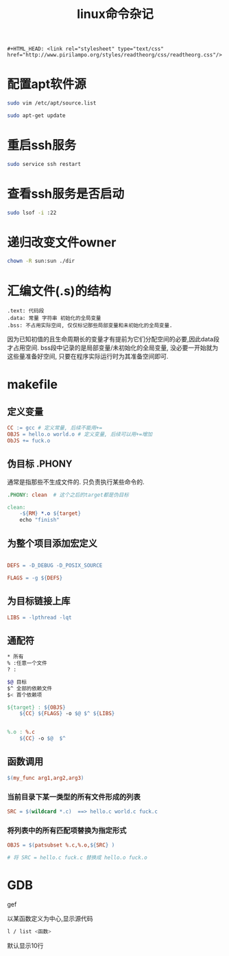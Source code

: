 #+TITLE: linux命令杂记
#+OPTIONS: toc:t num:t

#+HTML_HEAD: <link rel="stylesheet" type="text/css" href="./myorg.css"/>

#+begin_src 
#+HTML_HEAD: <link rel="stylesheet" type="text/css" href="http://www.pirilampo.org/styles/readtheorg/css/readtheorg.css"/>
#+end_src


* 配置apt软件源


#+begin_src bash
sudo vim /etc/apt/source.list

sudo apt-get update
#+end_src





* 重启ssh服务



#+begin_src bash
sudo service ssh restart
#+end_src






* 查看ssh服务是否启动

#+begin_src bash
sudo lsof -i :22 
#+end_src





* 递归改变文件owner 

#+begin_src bash
chown -R sun:sun ./dir
#+end_src




* 汇编文件(.s)的结构

#+begin_src 
.text: 代码段
.data: 常量 字符串 初始化的全局变量
.bss: 不占用实际空间, 仅仅标记那些局部变量和未初始化的全局变量.
#+end_src


因为已知初值的且生命周期长的变量才有提前为它们分配空间的必要,因此data段才占用空间. bss段中记录的是局部变量/未初始化的全局变量, 没必要一开始就为这些量准备好空间, 只要在程序实际运行时为其准备空间即可. 







* makefile

** 定义变量


#+begin_src makefile
CC := gcc # 定义常量, 后续不能用+=
OBJS = hello.o world.o # 定义变量, 后续可以用+=增加
ObJS += fuck.o  
#+end_src





** 伪目标 .PHONY

通常是指那些不生成文件的. 只负责执行某些命令的.


#+begin_src makefile
.PHONY: clean  # 这个之后的target都是伪目标

clean: 
	-${RM} *.o ${target}
	echo "finish"

#+end_src






** 为整个项目添加宏定义

#+begin_src makefile

DEFS = -D_DEBUG -D_POSIX_SOURCE

FLAGS = -g ${DEFS}

#+end_src






** 为目标链接上库



#+begin_src makefile
LIBS = -lpthread -lqt

#+end_src






** 通配符

#+begin_src bash 
 * 所有
 % :任意一个文件
 ? :
#+end_src




#+begin_src bash
$@ 目标
$^ 全部的依赖文件
$< 首个依赖项 
#+end_src





#+begin_src makefile
${target} : ${OBJS}
	${CC} ${FLAGS} -o $@ $^ ${LIBS}


%.o : %.c
	${CC} -o $@  $^ 
#+end_src







** 函数调用



#+begin_src makefile
$(my_func arg1,arg2,arg3)
#+end_src



*** 当前目录下某一类型的所有文件形成的列表

#+begin_src makefile
SRC = $(wildcard *.c)  ==> hello.c world.c fuck.c  
#+end_src





*** 将列表中的所有匹配项替换为指定形式

#+begin_src makefile
OBJS = $(patsubset %.c,%.o,${SRC} ) 

# 将 SRC = hello.c fuck.c 替换成 hello.o fuck.o 
#+end_src








* GDB

gef





以某函数定义为中心,显示源代码

#+begin_src bash
l / list <函数> 
#+end_src

默认显示10行
